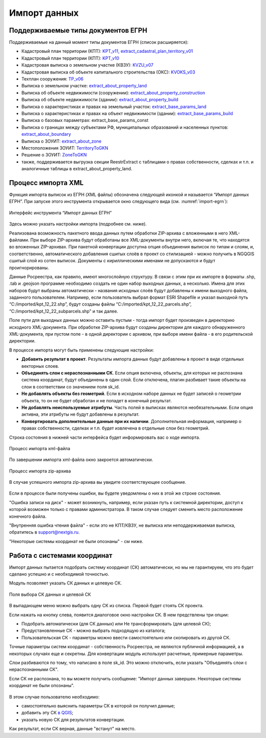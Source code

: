 .. sectionauthor:: Роман Гайнуллов <roman.gainullov@nextgis.ru>

.. _ngq_rr_import:

Импорт данных
=============

.. _ngq_rr_import_supported:

Поддерживаемые типы документов ЕГРН
-----------------------------------

Поддерживаемые на данный момент типы документов ЕГРН (список расширяется):

* Кадастровый план территории (КПТ): `KPT_v11, extract_cadastral_plan_territory_v01 <https://rosreestr.gov.ru/upload/Doc/10-upr/extract_cadastral_plan_territory_v01.rar>`_ 
* Кадастровый план территории (КПТ): `KPT_v10 <https://rosreestr.gov.ru/upload/Doc/10-upr/KPT_v10.zip>`_
* Кадастровая выписка о земельном участке (КВЗУ): `KVZU_v07 <https://rosreestr.gov.ru/upload/Doc/10-upr/KVZU_v07.zip>`_
* Кадастровая выписка об объекте капитального строительства (ОКС): `KVOKS_v03 <https://rosreestr.gov.ru/upload/Doc/10-upr/KVOKS_v03.zip>`_ 
* Техплан сооружения: `TP_v06 <https://rosreestr.gov.ru/upload/Doc/10-upr/TP_v06_редакция_4_к10-0783.zip>`_ 
* Выписка о земельном участке: `extract_about_property_land <https://rosreestr.gov.ru/upload/Doc/10-upr/extract_about_property_land_v01.rar>`_ 
* Выписка об объекте недвижимости (сооружении): `extract_about_property_construction <https://rosreestr.gov.ru/upload/Doc/10-upr/extract_about_property_construction_v01.rar>`_ 
* Выписка об объекте недвижимости (здании): `extract_about_property_build <https://rosreestr.gov.ru/upload/Doc/10-upr/extract_about_property_build_v01.rar>`_
* Выписка о характеристиках и правах на земельный участок: `extract_base_params_land <https://rosreestr.gov.ru/upload/Doc/10-upr/extract_base_params_land_v01.rar>`_ 
* Выписка о характеристиках и правах на объект недвижимости (здании): `extract_base_params_build <https://rosreestr.gov.ru/upload/Doc/10-upr/extract_base_params_build_v01.rar>`_ 
* Выписка о базовых параметрах: extract_base_params_const
* Выписка о границах между субъектами РФ, муниципальных образований и населенных пунктов: `extract_about_boundary <https://rosreestr.gov.ru/upload/Doc/10-upr/extract_about_boundaries_v01.rar>`_
* Выписка о ЗОУИТ: `extract_about_zone <https://rosreestr.gov.ru/upload/Doc/10-upr/extract_about_zones_v01.rar>`_
* Местоположения ЗОУИТ: `TerritoryToGKN <https://rosreestr.gov.ru/upload/Doc/10-upr/TerritoryToGKN_v01.rar>`_
* Решение о ЗОУИТ: `ZoneToGKN <https://rosreestr.gov.ru/upload/Doc/10-upr/ZoneToGKN_v05.rar>`_
* также, поддерживается выгрузка секции ReestrExtract с таблицами о правах собственности, сделках и т.п. и аналогичные таблицы в extract_about_property_land.

.. _ngq_rr_import_process:

Процесс импорта XML
--------------------
Функция импорта выписок из ЕГРН (XML файлы) обозначена следующей иконкой |import_icon| и называется “Импорт данных ЕГРН”. При запуске этого инструмента открывается окно следующего вида (см. :numref:`import-egrn`):

.. |import_icon| image:: _static/import_icon_ru.png


.. figure:: _static/import_egrn_ru_3.png
   :name: import-egrn
   :align: center
   :width: 14cm
   
   Интерфейс инструмента “Импорт данных ЕГРН”
   
Здесь можно указать настройки импорта (подробнее см. ниже).

Реализована возможность пакетного ввода данных путем обработки ZIP-архива с вложенными в него XML-файлами. При выборе ZIP-архива будут обработаны все XML-документы внутри него, включая те, что находятся во вложенных ZIP-архивах. При пакетной конвертации доступна опция объединения выписок по типам и слоям, и, соответственно, автоматического добавления сшитых слоёв в проект со стилизацией - можно  получить в NGQGIS сшитый слой из сотен выписок. Документы с кириллическими именами не допускаются и будут проигнорированы.

Данные Росреестра, как правило, имеют многослойную структуру. В связи с этим при их импорте в форматы .shp, .tab 
и .geojson программе необходимо создать не один набор выходных данных, а несколько. Имена для этих наборов 
будут выбраны автоматически - названия исходных слоёв будут добавлены к имени выходного файла, заданного пользователем. 
Например, если пользователь выбрал формат ESRI Shapefile и указал выходной путь “C:/imported/kpt_12_22.shp”, 
будут созданы файлы “C:/imported/kpt_12_22_parcels.shp”, “C:/imported/kpt_12_22_subparcels.shp” и так далее.

Поле пути для выходных данных можно оставить пустым - тогда импорт будет произведен в директорию исходного XML-документа.
При обработке ZIP-архива будут созданы директории для каждого обнаруженного XML-документа, при пустом поле - в одной директории с архивом, при выборе имени файла - в его родительской директории.

В процессе импорта могут быть применены следующие настройки:

* **Добавить результат в проект**. Результаты импорта данных будут добавлены в проект в виде отдельных векторных слоев.
* **Объединять слои с нераспознанными СК**. Если опция включена, объекты, для которых не распознана система координат, будут объединены в один слой. Если отключена, плагин разбивает такие объекты на слои в соответствии со значением поля sk_id.
* **Не добавлять объекты без геометрий**. Если в исходном наборе данных не будет записей о геометрии объекта, то он не будет обработан и не попадет в конечный результат.
* **Не добавлять неиспользуемые атрибуты**. Часть полей в выписках являются необязательными. Если опция активна, эти атрибуты не будут добавлены в результат.
* **Конвертировать дополнительные данные при их наличии**. Дополнительная информация, например о правах собственности, сделках и т.п. будет извлечена в отдельные слои без геометрий.

Строка состояния в нижней части интерфейса будет информировать вас о ходе импорта. 
 

.. figure:: _static/import_proc2_ru_3.png
   :name: import_proc2
   :align: center
   :width: 14cm
  
   Процесс импорта xml-файла

По завершении импорта xml-файла окно закроется автоматически.

.. figure:: _static/import_proc_zip2_ru_2.png
   :name: import_proc_zip2
   :align: center
   :width: 14cm
   
   Процесс импорта zip-архива
   
В случае успешного импорта zip-архива вы увидите соответствующее сообщение.

.. figure:: _static/import_success_ru.png
   :name: import_success_pic
   :align: center
   :width: 22cm

Если в процессе были получены ошибки, вы будете уведомлены о них в этой же строке состояния. 

"Ошибка записи на диск" - может возникнуть, например, если указан путь к системной директории, доступ к которой возможен только с правами администратора. В таком случае следует сменить место расположение конечного файла.

"Внутренняя ошибка чтения файла" - если это не КПТ/КВЗУ, не выписка или неподдерживаемая выписка, обратитесь в support@nextgis.ru.

"Некоторые системы координат не были опознаны" - см ниже.

.. _ngq_rr_import_srs:

Работа с системами координат
----------------------------

Импорт данных пытается подобрать систему координат (СК) автоматически, но мы не гарантируем, что это будет сделано успешно и с необходимой точностью. 

Модуль позволяет указать СК данных и целевую СК.

.. figure:: _static/import_egrn_srs_ru_2.png
   :name: import_egrn_srs_pic
   :align: center
   :width: 14cm

   Поля выбора СК данных и целевой СК

В выпадающем меню можно выбрать одну СК из списка. Первой будет стоять СК проекта.

Если нажать на кнопку слева, появится диалоговое окно настройки СК. В нем предствлены три опции:

* Подобрать автоматически (для СК данных) или Не трансформировать (для целевой СК);
* Предустановленные СК - можно выбрать подходящую из каталога;
* Пользовательская СК - параметры можно ввести самостоятельно или скопировать из другой СК.

Точные параметры систем координат - собственность Росреестра, не являются публичной информацией, а в некоторых случаях еще и секретны.
Для конвертации модуль использует расчетные, примерные параметры.

Слои разбиваются по тому, что написано в поле sk_id. Это можно отключить, если указать "Объединять слои с нераспознанными СК".

Если СК не распознана, то вы можете получить сообщение:
"Импорт данных завершен. Некоторые системы координат не были опознаны".

.. figure:: _static/import_srs_error_ru.png
   :name: import_srs_error_pic
   :align: center
   :width: 22cm

В этом случае пользователю необходимо: 

* самостоятельно выяснить параметры СК в которой он получил данные;

* добавить эту СК `в QGIS <https://docs.nextgis.ru/docs_ngqgis/source/srs.html#ngq-custom-projections>`_;

* указать новую СК для результатов конвертации.

Как результат, если СК верная, данные "встанут" на место.


